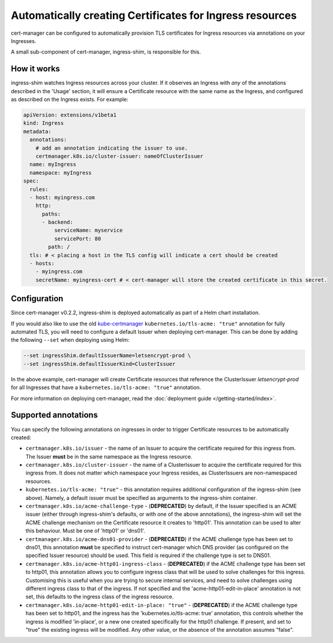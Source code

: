 =========================================================
Automatically creating Certificates for Ingress resources
=========================================================

cert-manager can be configured to automatically provision TLS certificates for
Ingress resources via annotations on your Ingresses.

A small sub-component of cert-manager, ingress-shim, is responsible for this.

How it works
============

ingress-shim watches Ingress resources across your cluster. If it observes an
Ingress with *any* of the annotations described in the 'Usage' section, it will
ensure a Certificate resource with the same name as the Ingress, and configured
as described on the Ingress exists. For example:

.. code-block:: yaml

  apiVersion: extensions/v1beta1
  kind: Ingress
  metadata:
    annotations:
      # add an annotation indicating the issuer to use.
      certmanager.k8s.io/cluster-issuer: nameOfClusterIssuer
    name: myIngress
    namespace: myIngress
  spec:
    rules:
    - host: myingress.com
      http:
        paths:
        - backend:
            serviceName: myservice
            servicePort: 80
          path: /
    tls: # < placing a host in the TLS config will indicate a cert should be created
    - hosts:
      - myingress.com
      secretName: myingress-cert # < cert-manager will store the created certificate in this secret.


Configuration
=============

Since cert-manager v0.2.2, ingress-shim is deployed automatically as part of a
Helm chart installation.

If you would also like to use the old kube-certmanager_ ``kubernetes.io/tls-acme: "true"``
annotation for fully automated TLS, you will need to configure a default Issuer
when deploying cert-manager. This can be done by adding the following ``--set``
when deploying using Helm:

.. code-block:: shell

   --set ingressShim.defaultIssuerName=letsencrypt-prod \
   --set ingressShim.defaultIssuerKind=ClusterIssuer


In the above example, cert-manager will create Certificate resources that reference the ClusterIssuer `letsencrypt-prod` for all Ingresses that have a ``kubernetes.io/tls-acme: "true"`` annotation.

For more information on deploying cert-manager, read the :doc:`deployment guide </getting-started/index>`.

Supported annotations
=====================

You can specify the following annotations on ingresses in order to trigger
Certificate resources to be automatically created:

* ``certmanager.k8s.io/issuer`` - the name of an Issuer to acquire the
  certificate required for this ingress from. The Issuer **must** be in the same
  namespace as the Ingress resource.

* ``certmanager.k8s.io/cluster-issuer`` - the name of a ClusterIssuer to acquire
  the certificate required for this ingress from. It does not matter which
  namespace your Ingress resides, as ClusterIssuers are non-namespaced resources.

* ``kubernetes.io/tls-acme: "true"`` - this annotation requires additional
  configuration of the ingress-shim (see above). Namely, a default issuer must be
  specified as arguments to the ingress-shim container.

* ``certmanager.k8s.io/acme-challenge-type`` - (**DEPRECATED**)
  by default, if the Issuer specified is an ACME issuer (either through
  ingress-shim's defaults, or with one of the above annotations), the
  ingress-shim will set the ACME challenge mechanism on the Certificate
  resource it creates to 'http01'. This annotation can be used to alter
  this behaviour. Must be one of 'http01' or 'dns01'.

* ``certmanager.k8s.io/acme-dns01-provider`` - (**DEPRECATED**)
  if the ACME challenge type has been set to dns01, this annotation **must**
  be specified to instruct cert-manager which DNS provider (as configured on
  the specified Issuer resource) should be used. This field is required if the
  challenge type is set to DNS01.

* ``certmanager.k8s.io/acme-http01-ingress-class`` - (**DEPRECATED**)
  if the ACME challenge type has been set to http01, this annotation allows you
  to configure ingress class that will be used to solve challenges for this
  ingress. Customising this is useful when you are trying to secure internal
  services, and need to solve challenges using different ingress class to that
  of the ingress. If not specified and the 'acme-http01-edit-in-place'
  annotation is not set, this defaults to the ingress class of the ingress
  resource.

* ``certmanager.k8s.io/acme-http01-edit-in-place: "true"`` - (**DEPRECATED**)
  if the ACME challenge type has been set to http01, and the ingress has the
  'kubernetes.io/tls-acme: true' annotation, this controls whether the ingress
  is modified 'in-place', or a new one created specifically for the http01
  challenge. If present, and set to "true" the existing ingress will be
  modified. Any other value, or the absence of the annotation assumes "false".

.. _kube-certmanager: https://github.com/adi658/kube-certmanager
